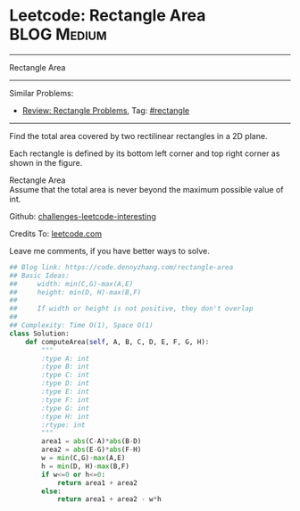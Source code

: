 * Leetcode: Rectangle Area                                       :BLOG:Medium:
#+STARTUP: showeverything
#+OPTIONS: toc:nil \n:t ^:nil creator:nil d:nil
:PROPERTIES:
:type:     rectangle
:END:
---------------------------------------------------------------------
Rectangle Area
---------------------------------------------------------------------
Similar Problems:
- [[https://code.dennyzhang.com/review-rectangle][Review: Rectangle Problems]], Tag: [[https://code.dennyzhang.com/tag/rectangle][#rectangle]]
---------------------------------------------------------------------
Find the total area covered by two rectilinear rectangles in a 2D plane.

Each rectangle is defined by its bottom left corner and top right corner as shown in the figure.

[[image-blog:Leetcode Rectangle Area][https://raw.githubusercontent.com/DennyZhang/images/master/code/rectangle_area.png]]

Rectangle Area
Assume that the total area is never beyond the maximum possible value of int.

Github: [[url-external:https://github.com/DennyZhang/challenges-leetcode-interesting/tree/master/rectangle-area][challenges-leetcode-interesting]]

Credits To: [[url-external:https://leetcode.com/problems/rectangle-area/description/][leetcode.com]]

Leave me comments, if you have better ways to solve.

#+BEGIN_SRC python
## Blog link: https://code.dennyzhang.com/rectangle-area
## Basic Ideas:
##     width: min(C,G)-max(A,E)
##     height: min(D, H)-max(B,F)
##
##     If width or height is not positive, they don't overlap
##
## Complexity: Time O(1), Space O(1)
class Solution:
    def computeArea(self, A, B, C, D, E, F, G, H):
        """
        :type A: int
        :type B: int
        :type C: int
        :type D: int
        :type E: int
        :type F: int
        :type G: int
        :type H: int
        :rtype: int
        """
        area1 = abs(C-A)*abs(B-D)
        area2 = abs(E-G)*abs(F-H)
        w = min(C,G)-max(A,E)
        h = min(D, H)-max(B,F)
        if w<=0 or h<=0:
            return area1 + area2
        else:
            return area1 + area2 - w*h
#+END_SRC
